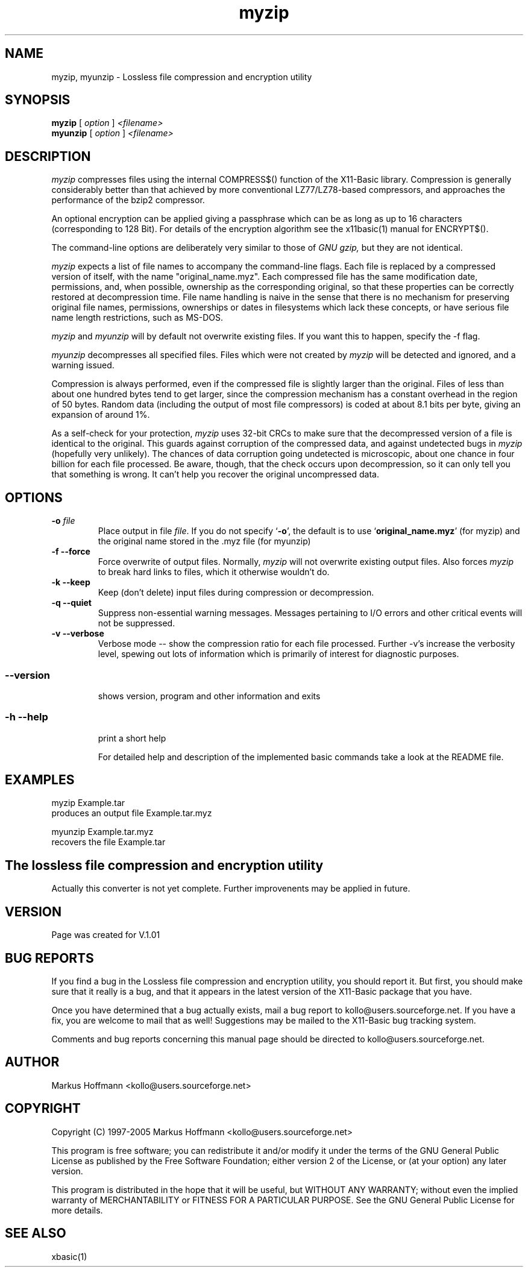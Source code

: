 .TH myzip 1 19-Sep-2005 "Version 1.01" "Lossless file compression and encryption utility"
.SH NAME
myzip, myunzip \- Lossless file compression and encryption utility
.SH SYNOPSIS
.B myzip
.RI "[ " option " ] " <filename>
.br
.B myunzip
.RI "[ " option " ] " <filename>


.SH DESCRIPTION
.I myzip
compresses files using the internal COMPRESS$() function of the X11-Basic 
library. Compression is generally considerably better than that achieved by more
conventional LZ77/LZ78-based compressors, and approaches the performance of the
bzip2 compressor.

An optional encryption can be applied giving a passphrase which can be as long
as up to 16 characters (corresponding to 128 Bit). For details of the
encryption algorithm see the x11basic(1) manual for ENCRYPT$().

The command-line options are deliberately very similar to those of 
.I GNU gzip, 
but they are not identical.

.I myzip
expects a list of file names to accompany the command-line flags. Each file is
replaced by a compressed version of itself, with the name "original_name.myz". 
Each compressed file has the same modification date, permissions, and, when
possible, ownership as the corresponding original, so that these properties can
be correctly restored at decompression time. File name handling is naive in the
sense that there is no mechanism for preserving original file names,
permissions, ownerships or dates in filesystems which lack these concepts, or
have serious file name length restrictions, such as MS-DOS.

.I myzip
and
.I myunzip
will by default not overwrite existing
files. If you want this to happen, specify the \-f flag.

.I myunzip
decompresses all specified files. Files which were not created by 
.I myzip
will be detected and ignored, and a warning issued. 

Compression is always performed, even if the compressed file is slightly larger
than the original. Files of less than about one hundred bytes tend to get
larger, since the compression mechanism has a constant overhead in the region of
50 bytes. Random data (including the output of most file compressors) is coded
at about 8.1 bits per byte, giving an expansion of around 1%.

As a self-check for your protection, 
.I myzip
uses 32-bit CRCs to make sure that the decompressed version of a file is
identical to the original. This guards against corruption of the compressed
data, and against undetected bugs in
.I myzip
(hopefully very unlikely). The chances of data corruption going undetected is
microscopic, about one chance in four billion for each file processed. Be
aware, though, that the check occurs upon decompression, so it can only tell you
that something is wrong. It can't help you recover the original uncompressed
data.


.SH OPTIONS
.TP
.BI "\-o " file
Place output in file \c
.I file\c
\&. 
.Sp
If you do not specify `\|\c
.B \-o\c
\&\|', the default is to use
`\|\c
.B original_name.myz\c
\&\|' (for myzip) and the original name stored in the .myz file (for myunzip)
.TP
.B \-f --force
Force overwrite of output files. Normally,
.I myzip 
will not overwrite
existing output files. Also forces 
.I myzip 
to break hard links
to files, which it otherwise wouldn't do.
.TP
.B \-k --keep
Keep (don't delete) input files during compression
or decompression.
.TP
.B \-q --quiet
Suppress non-essential warning messages. Messages pertaining to
I/O errors and other critical events will not be suppressed.
.TP
.B \-v --verbose
Verbose mode -- show the compression ratio for each file processed.
Further \-v's increase the verbosity level, spewing out lots of
information which is primarily of interest for diagnostic purposes.
.TP
.SS \--version
shows version, program and other information and exits
.TP
.SS -h --help
print a short help

For detailed help and description of the implemented basic commands take a look
at the README file. 


.SH EXAMPLES
.nf
myzip Example.tar
 produces an output file Example.tar.myz

myunzip Example.tar.myz
 recovers the file Example.tar

.fi

.SH The lossless file compression and encryption utility

Actually this converter is not yet complete. Further improvenents may be
applied in future. 

.SH VERSION
Page was created for V.1.01
.SH BUG REPORTS 

If you find a bug in the Lossless file compression and encryption utility, 
you should report it. But first, you should make sure that it really is
a bug, and that it appears in the latest version of the
X11-Basic package that you have.

Once you have determined that a bug actually exists, mail a bug report to
kollo@users.sourceforge.net. If you have a fix, you are welcome to mail that
as well! Suggestions may be mailed to the X11-Basic bug tracking system.

Comments and bug reports concerning this manual page should be directed to
kollo@users.sourceforge.net.

.SH AUTHOR
Markus Hoffmann <kollo@users.sourceforge.net>

.SH COPYRIGHT
Copyright (C) 1997-2005 Markus Hoffmann <kollo@users.sourceforge.net>

This program is free software; you can redistribute it and/or modify it
under the terms of the GNU General Public License as published by the Free 
Software Foundation; either version 2 of the License, or (at your option) any
later version.

This program is distributed in the hope that it will be useful, but WITHOUT
ANY WARRANTY; without even the implied warranty of MERCHANTABILITY or FITNESS 
FOR A PARTICULAR PURPOSE. See the GNU General Public License for more
details.

.SH SEE ALSO
xbasic(1)
